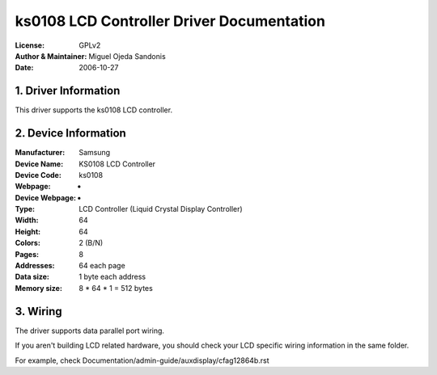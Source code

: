 ==========================================
ks0108 LCD Controller Driver Documentation
==========================================

:License:		GPLv2
:Author & Maintainer:	Miguel Ojeda Sandonis
:Date:			2006-10-27



.. INDEX

	1. DRIVER INFORMATION
	2. DEVICE INFORMATION
	3. WIRING


1. Driver Information
---------------------

This driver supports the ks0108 LCD controller.


2. Device Information
---------------------

:Manufacturer:	Samsung
:Device Name:	KS0108 LCD Controller
:Device Code:	ks0108
:Webpage:	-
:Device Webpage: -
:Type:		LCD Controller (Liquid Crystal Display Controller)
:Width:		64
:Height:	64
:Colors:	2 (B/N)
:Pages:		8
:Addresses:	64 each page
:Data size:	1 byte each address
:Memory size:	8 * 64 * 1 = 512 bytes


3. Wiring
---------

The driver supports data parallel port wiring.

If you aren't building LCD related hardware, you should check
your LCD specific wiring information in the same folder.

For example, check Documentation/admin-guide/auxdisplay/cfag12864b.rst
